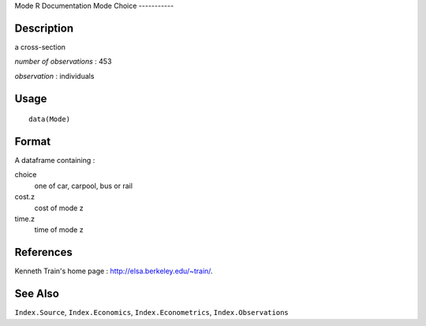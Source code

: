 Mode
R Documentation
Mode Choice
-----------

Description
~~~~~~~~~~~

a cross-section

*number of observations* : 453

*observation* : individuals

Usage
~~~~~

::

    data(Mode)

Format
~~~~~~

A dataframe containing :

choice
    one of car, carpool, bus or rail

cost.z
    cost of mode z

time.z
    time of mode z


References
~~~~~~~~~~

Kenneth Train's home page :
`http://elsa.berkeley.edu/~train/ <http://elsa.berkeley.edu/~train/>`_.

See Also
~~~~~~~~

``Index.Source``, ``Index.Economics``, ``Index.Econometrics``,
``Index.Observations``


